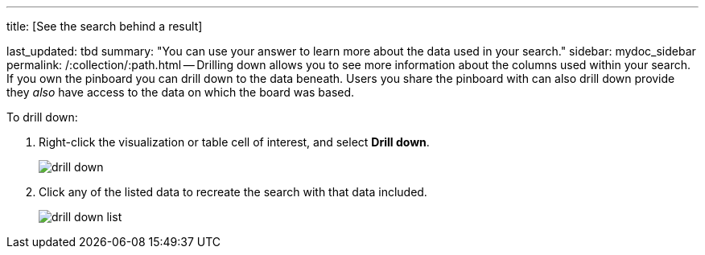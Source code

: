 '''

title: [See the search behind a result]

last_updated: tbd summary: "You can use your answer to learn more about the data used in your search." sidebar: mydoc_sidebar permalink: /:collection/:path.html -- Drilling down allows you to see more information about the columns used within your search.
If you own the pinboard you can drill down to the data beneath.
Users you share the pinboard with can also drill down provide they _also_ have access to the data on which the board was based.

To drill down:

. Right-click the visualization or table cell of interest, and select *Drill down*.
+
image::{{ site.baseurl }}/images/drill_down.png[]

. Click any of the listed data to recreate the search with that data included.
+
image::{{ site.baseurl }}/images/drill_down_list.png[]
